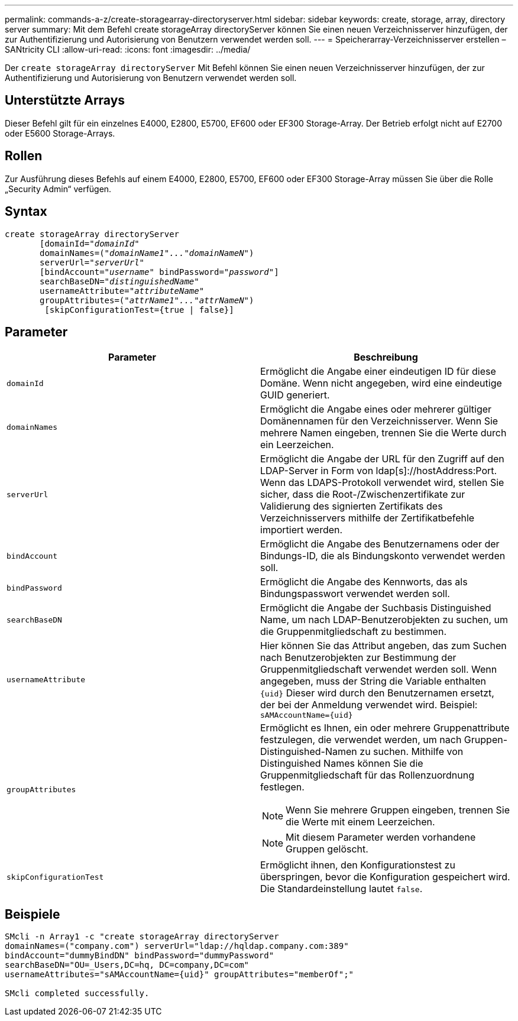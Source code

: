 ---
permalink: commands-a-z/create-storagearray-directoryserver.html 
sidebar: sidebar 
keywords: create, storage, array, directory server 
summary: Mit dem Befehl create storageArray directoryServer können Sie einen neuen Verzeichnisserver hinzufügen, der zur Authentifizierung und Autorisierung von Benutzern verwendet werden soll. 
---
= Speicherarray-Verzeichnisserver erstellen – SANtricity CLI
:allow-uri-read: 
:icons: font
:imagesdir: ../media/


[role="lead"]
Der `create storageArray directoryServer` Mit Befehl können Sie einen neuen Verzeichnisserver hinzufügen, der zur Authentifizierung und Autorisierung von Benutzern verwendet werden soll.



== Unterstützte Arrays

Dieser Befehl gilt für ein einzelnes E4000, E2800, E5700, EF600 oder EF300 Storage-Array. Der Betrieb erfolgt nicht auf E2700 oder E5600 Storage-Arrays.



== Rollen

Zur Ausführung dieses Befehls auf einem E4000, E2800, E5700, EF600 oder EF300 Storage-Array müssen Sie über die Rolle „Security Admin“ verfügen.



== Syntax

[source, cli, subs="+macros"]
----
create storageArray directoryServer
       [domainId=pass:quotes[_"domainId"_
       domainNames=(_"domainName1"..."domainNameN"_)
       serverUrl="_serverUrl"_]
       [bindAccount=pass:quotes[_"username_" bindPassword="_password_"]]
       searchBaseDN=pass:quotes[_"distinguishedName"_
       usernameAttribute="_attributeName_"
       groupAttributes=("_attrName1"..."attrNameN_")]
        [skipConfigurationTest={true | false}]
----


== Parameter

|===
| Parameter | Beschreibung 


 a| 
`domainId`
 a| 
Ermöglicht die Angabe einer eindeutigen ID für diese Domäne. Wenn nicht angegeben, wird eine eindeutige GUID generiert.



 a| 
`domainNames`
 a| 
Ermöglicht die Angabe eines oder mehrerer gültiger Domänennamen für den Verzeichnisserver. Wenn Sie mehrere Namen eingeben, trennen Sie die Werte durch ein Leerzeichen.



 a| 
`serverUrl`
 a| 
Ermöglicht die Angabe der URL für den Zugriff auf den LDAP-Server in Form von ldap[s]://hostAddress:Port. Wenn das LDAPS-Protokoll verwendet wird, stellen Sie sicher, dass die Root-/Zwischenzertifikate zur Validierung des signierten Zertifikats des Verzeichnisservers mithilfe der Zertifikatbefehle importiert werden.



 a| 
`bindAccount`
 a| 
Ermöglicht die Angabe des Benutzernamens oder der Bindungs-ID, die als Bindungskonto verwendet werden soll.



 a| 
`bindPassword`
 a| 
Ermöglicht die Angabe des Kennworts, das als Bindungspasswort verwendet werden soll.



 a| 
`searchBaseDN`
 a| 
Ermöglicht die Angabe der Suchbasis Distinguished Name, um nach LDAP-Benutzerobjekten zu suchen, um die Gruppenmitgliedschaft zu bestimmen.



 a| 
`usernameAttribute`
 a| 
Hier können Sie das Attribut angeben, das zum Suchen nach Benutzerobjekten zur Bestimmung der Gruppenmitgliedschaft verwendet werden soll. Wenn angegeben, muss der String die Variable enthalten `+{uid}+` Dieser wird durch den Benutzernamen ersetzt, der bei der Anmeldung verwendet wird. Beispiel: `+sAMAccountName={uid}+`



 a| 
`groupAttributes`
 a| 
Ermöglicht es Ihnen, ein oder mehrere Gruppenattribute festzulegen, die verwendet werden, um nach Gruppen-Distinguished-Namen zu suchen. Mithilfe von Distinguished Names können Sie die Gruppenmitgliedschaft für das Rollenzuordnung festlegen.

[NOTE]
====
Wenn Sie mehrere Gruppen eingeben, trennen Sie die Werte mit einem Leerzeichen.

====
[NOTE]
====
Mit diesem Parameter werden vorhandene Gruppen gelöscht.

====


 a| 
`skipConfigurationTest`
 a| 
Ermöglicht ihnen, den Konfigurationstest zu überspringen, bevor die Konfiguration gespeichert wird. Die Standardeinstellung lautet `false`.

|===


== Beispiele

[listing]
----
SMcli -n Array1 -c "create storageArray directoryServer
domainNames=("company.com") serverUrl="ldap://hqldap.company.com:389"
bindAccount="dummyBindDN" bindPassword="dummyPassword"
searchBaseDN="OU=_Users,DC=hq, DC=company,DC=com"
usernameAttributes="sAMAccountName={uid}" groupAttributes="memberOf";"

SMcli completed successfully.
----
